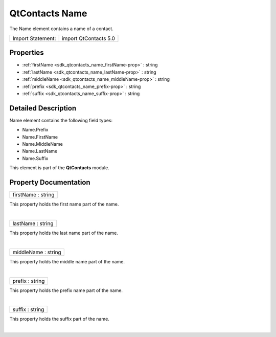 .. _sdk_qtcontacts_name:
QtContacts Name
===============

The Name element contains a name of a contact.

+---------------------+-------------------------+
| Import Statement:   | import QtContacts 5.0   |
+---------------------+-------------------------+

Properties
----------

-  :ref:`firstName <sdk_qtcontacts_name_firstName-prop>` : string
-  :ref:`lastName <sdk_qtcontacts_name_lastName-prop>` : string
-  :ref:`middleName <sdk_qtcontacts_name_middleName-prop>` : string
-  :ref:`prefix <sdk_qtcontacts_name_prefix-prop>` : string
-  :ref:`suffix <sdk_qtcontacts_name_suffix-prop>` : string

Detailed Description
--------------------

Name element contains the following field types:

-  Name.Prefix
-  Name.FirstName
-  Name.MiddleName
-  Name.LastName
-  Name.Suffix

This element is part of the **QtContacts** module.

Property Documentation
----------------------

.. _sdk_qtcontacts_name_firstName-prop:

+--------------------------------------------------------------------------+
|        \ firstName : string                                              |
+--------------------------------------------------------------------------+

This property holds the first name part of the name.

| 

.. _sdk_qtcontacts_name_lastName-prop:

+--------------------------------------------------------------------------+
|        \ lastName : string                                               |
+--------------------------------------------------------------------------+

This property holds the last name part of the name.

| 

.. _sdk_qtcontacts_name_middleName-prop:

+--------------------------------------------------------------------------+
|        \ middleName : string                                             |
+--------------------------------------------------------------------------+

This property holds the middle name part of the name.

| 

.. _sdk_qtcontacts_name_prefix-prop:

+--------------------------------------------------------------------------+
|        \ prefix : string                                                 |
+--------------------------------------------------------------------------+

This property holds the prefix name part of the name.

| 

.. _sdk_qtcontacts_name_suffix-prop:

+--------------------------------------------------------------------------+
|        \ suffix : string                                                 |
+--------------------------------------------------------------------------+

This property holds the suffix part of the name.

| 
